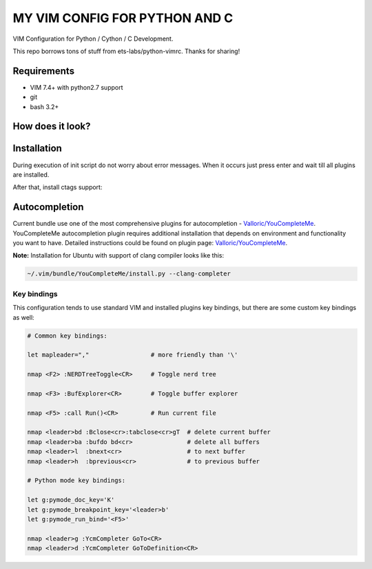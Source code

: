 ==============================
MY VIM CONFIG FOR PYTHON AND C
==============================

VIM Configuration for Python / Cython / C Development.

This repo borrows tons of stuff from ets-labs/python-vimrc. Thanks for sharing!

Requirements
------------

- VIM 7.4+ with python2.7 support
- git
- bash 3.2+

How does it look?
-----------------

.. image:: https://github.com/ets-labs/python-vimrc/wiki/img/screenshot.png

Installation
------------

.. code-block:: bash
  mv ~/.vim ~/.vim-old && mv ~/.vimrc ~/.vimrc-old
  git clone https://github.com/zhangyulb/python-vimrc.git
  cd python-vimrc && sh setup.sh
  
During execution of init script do not worry about error messages. When it
occurs just press enter and wait till all plugins are installed.

After that, install ctags support:

.. code-block:: bash
   apt-get install exuberant-ctags

Autocompletion
--------------

Current bundle use one of the most comprehensive plugins for autocompletion - 
`Valloric/YouCompleteMe <https://github.com/Valloric/YouCompleteMe>`_.
YouCompleteMe autocompletion plugin requires additional installation that 
depends on environment and functionality you want to have. Detailed 
instructions could be found on plugin page: 
`Valloric/YouCompleteMe <https://github.com/Valloric/YouCompleteMe#installation>`_.


**Note:** Installation for Ubuntu with support of clang compiler looks like 
this:

.. code-block:: bash

  ~/.vim/bundle/YouCompleteMe/install.py --clang-completer

Key bindings
============

This configuration tends to use standard VIM and installed plugins key 
bindings, but there are some custom key bindings as well:

.. code::

    # Common key bindings:
    
    let mapleader=","                 # more friendly than '\'

    nmap <F2> :NERDTreeToggle<CR>     # Toggle nerd tree
    
    nmap <F3> :BufExplorer<CR>        # Toggle buffer explorer
    
    nmap <F5> :call Run()<CR>         # Run current file      

    nmap <leader>bd :Bclose<cr>:tabclose<cr>gT  # delete current buffer
    nmap <leader>ba :bufdo bd<cr>               # delete all buffers
    nmap <leader>l  :bnext<cr>                  # to next buffer
    nmap <leader>h  :bprevious<cr>              # to previous buffer

    # Python mode key bindings:

    let g:pymode_doc_key='K'
    let g:pymode_breakpoint_key='<leader>b'
    let g:pymode_run_bind='<F5>'

    nmap <leader>g :YcmCompleter GoTo<CR>
    nmap <leader>d :YcmCompleter GoToDefinition<CR>
